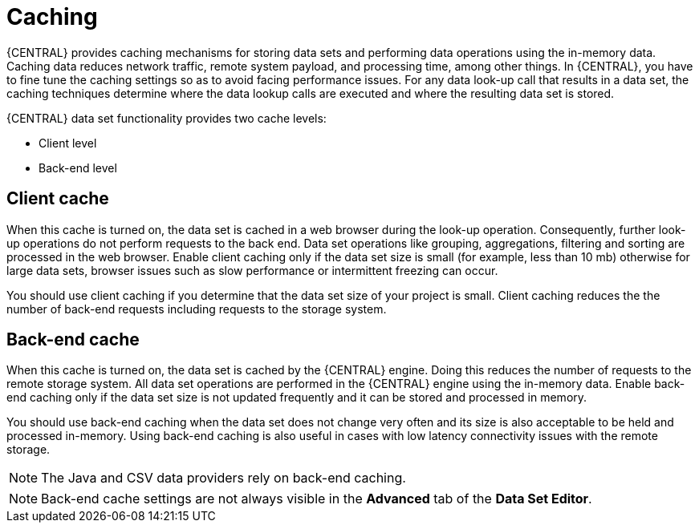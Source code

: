 [id='data_sets_caching_con']
= Caching

{CENTRAL} provides caching mechanisms for storing data sets and performing data operations using the in-memory data. Caching data reduces network traffic, remote system payload, and processing time, among other things. In {CENTRAL}, you have to fine tune the caching settings so as to avoid facing performance issues. For any data look-up call that results in a data set, the caching techniques determine where the data lookup calls are executed and where the resulting data set is stored.

{CENTRAL} data set functionality provides two cache levels:

* Client level
* Back-end level

[float]
== Client cache

When this cache is turned on, the data set is cached in a web browser during the look-up operation. Consequently, further look-up operations do not perform requests to the back end. Data set operations like grouping, aggregations, filtering and sorting are processed in the web browser. Enable client caching only if the data set size is small (for example, less than 10 mb) otherwise for large data sets, browser issues such as slow performance or intermittent freezing can occur.

You should use client caching if you determine that the data set size of your project is small. Client caching reduces the the number of back-end requests including requests to the storage system.

[float]
== Back-end cache

When this cache is turned on, the data set is cached by the {CENTRAL} engine. Doing this reduces the number of requests to the remote storage system. All data set operations are performed in the {CENTRAL} engine using the in-memory data. Enable back-end caching only if the data set size is not updated frequently and it can be stored and processed in memory.

You should use back-end caching when the data set does not change very often and its size is also acceptable to be held and processed in-memory. Using back-end caching is also useful in cases with low latency connectivity issues with the remote storage.

[NOTE]
====
The Java and CSV data providers rely on back-end caching.
====
[NOTE]
====
Back-end cache settings are not always visible in the *Advanced* tab of the *Data Set Editor*.
====
